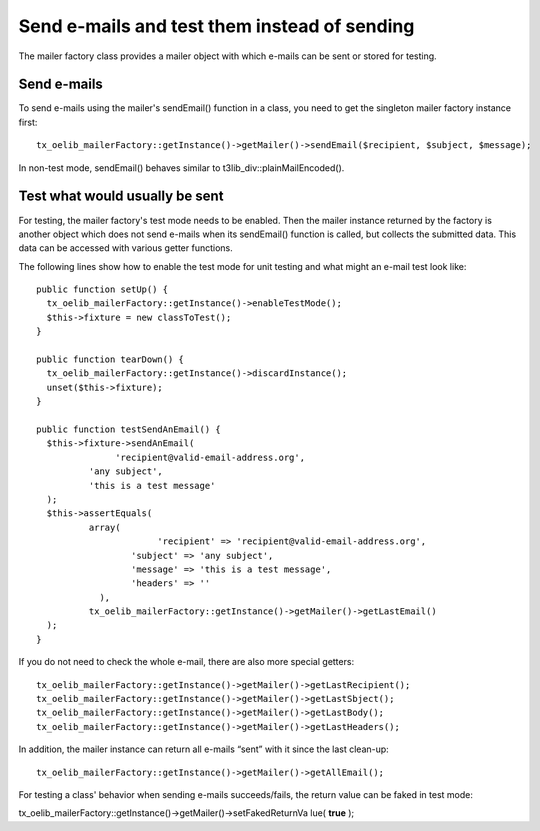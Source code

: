 ﻿

.. ==================================================
.. FOR YOUR INFORMATION
.. --------------------------------------------------
.. -*- coding: utf-8 -*- with BOM.

.. ==================================================
.. DEFINE SOME TEXTROLES
.. --------------------------------------------------
.. role::   underline
.. role::   typoscript(code)
.. role::   ts(typoscript)
   :class:  typoscript
.. role::   php(code)


Send e-mails and test them instead of sending
^^^^^^^^^^^^^^^^^^^^^^^^^^^^^^^^^^^^^^^^^^^^^

The mailer factory class provides a mailer object with which e-mails
can be sent or stored for testing.


Send e-mails
""""""""""""

To send e-mails using the mailer's sendEmail() function in a class,
you need to get the singleton mailer factory instance first:

::

   tx_oelib_mailerFactory::getInstance()->getMailer()->sendEmail($recipient, $subject, $message);

In non-test mode, sendEmail() behaves similar to
t3lib\_div::plainMailEncoded().


Test what would usually be sent
"""""""""""""""""""""""""""""""

For testing, the mailer factory's test mode needs to be enabled. Then
the mailer instance returned by the factory is another object which
does not send e-mails when its sendEmail() function is called, but
collects the submitted data. This data can be accessed with various
getter functions.

The following lines show how to enable the test mode for unit testing
and what might an e-mail test look like:

::

   public function setUp() {
     tx_oelib_mailerFactory::getInstance()->enableTestMode();
     $this->fixture = new classToTest();
   }
   
   public function tearDown() {
     tx_oelib_mailerFactory::getInstance()->discardInstance();
     unset($this->fixture);
   }
   
   public function testSendAnEmail() {
     $this->fixture->sendAnEmail(
                  'recipient@valid-email-address.org',
             'any subject',
             'this is a test message'
     );
     $this->assertEquals(
             array(
                          'recipient' => 'recipient@valid-email-address.org',
                     'subject' => 'any subject',
                     'message' => 'this is a test message',
                     'headers' => ''
               ),
             tx_oelib_mailerFactory::getInstance()->getMailer()->getLastEmail()
     );
   }

If you do not need to check the whole e-mail, there are also more
special getters:

::

   tx_oelib_mailerFactory::getInstance()->getMailer()->getLastRecipient();
   tx_oelib_mailerFactory::getInstance()->getMailer()->getLastSbject();
   tx_oelib_mailerFactory::getInstance()->getMailer()->getLastBody();
   tx_oelib_mailerFactory::getInstance()->getMailer()->getLastHeaders();

In addition, the mailer instance can return all e-mails “sent” with it
since the last clean-up:

::

   tx_oelib_mailerFactory::getInstance()->getMailer()->getAllEmail();

For testing a class' behavior when sending e-mails succeeds/fails, the
return value can be faked in test mode:

tx\_oelib\_mailerFactory::getInstance()->getMailer()->setFakedReturnVa
lue( **true** );

